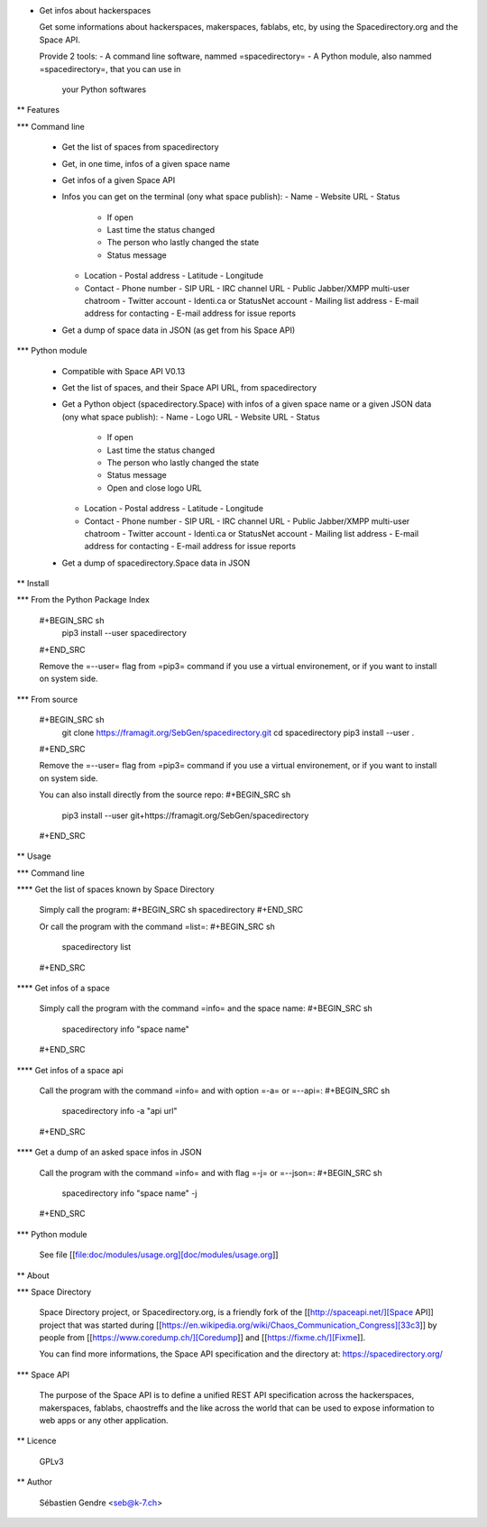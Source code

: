 * Get infos about hackerspaces

  Get some informations about hackerspaces, makerspaces, fablabs, etc,
  by using the Spacedirectory.org and the Space API.

  Provide 2 tools:
  - A command line software, nammed =spacedirectory=
  - A Python module, also nammed =spacedirectory=, that you can use in
    your Python softwares

** Features

*** Command line

    - Get the list of spaces from spacedirectory
    - Get, in one time, infos of a given space name
    - Get infos of a given Space API
    - Infos you can get on the terminal (ony what space publish):
      - Name
      - Website URL
      - Status
	- If open
	- Last time the status changed
	- The person who lastly changed the state
	- Status message
      - Location
	- Postal address
	- Latitude
	- Longitude
      - Contact
	- Phone number
	- SIP URL
	- IRC channel URL
	- Public Jabber/XMPP multi-user chatroom
	- Twitter account
	- Identi.ca or StatusNet account
	- Mailing list address
	- E-mail address for contacting
	- E-mail address for issue reports
    - Get a dump of space data in JSON (as get from his Space API)

*** Python module

    - Compatible with Space API V0.13 
    - Get the list of spaces, and their Space API URL, from
      spacedirectory
    - Get a Python object (spacedirectory.Space) with infos of a given
      space name or a given JSON data (ony what space publish):
      - Name
      - Logo URL
      - Website URL
      - Status
	- If open
	- Last time the status changed
	- The person who lastly changed the state
	- Status message
	- Open and close logo URL
      - Location
	- Postal address
	- Latitude
	- Longitude
      - Contact
	- Phone number
	- SIP URL
	- IRC channel URL
	- Public Jabber/XMPP multi-user chatroom
	- Twitter account
	- Identi.ca or StatusNet account
	- Mailing list address
	- E-mail address for contacting
	- E-mail address for issue reports
    - Get a dump of spacedirectory.Space data in JSON


** Install

*** From the Python Package Index

    #+BEGIN_SRC sh
      pip3 install --user spacedirectory
    #+END_SRC

    Remove the =--user= flag from =pip3= command if you use a virtual
    environement, or if you want to install on system side.

*** From source

    #+BEGIN_SRC sh
      git clone https://framagit.org/SebGen/spacedirectory.git
      cd spacedirectory
      pip3 install --user .
    #+END_SRC

    Remove the =--user= flag from =pip3= command if you use a virtual
    environement, or if you want to install on system side.

    You can also install directly from the source repo:
    #+BEGIN_SRC sh
      pip3 install --user git+https://framagit.org/SebGen/spacedirectory
    #+END_SRC

** Usage

*** Command line

**** Get the list of spaces known by Space Directory

     Simply call the program:
     #+BEGIN_SRC sh
     spacedirectory
     #+END_SRC

     Or call the program with the command =list=:
     #+BEGIN_SRC sh
       spacedirectory list
     #+END_SRC

**** Get infos of a space

     Simply call the program with the command =info= and the space name:
     #+BEGIN_SRC sh
       spacedirectory info "space name"
     #+END_SRC

**** Get infos of a space api

     Call the program with the command =info= and with option =-a= or =--api=:
     #+BEGIN_SRC sh
       spacedirectory info -a "api url"
     #+END_SRC

**** Get a dump of an asked space infos in JSON

     Call the program with the command =info= and with flag =-j= or =--json=:
     #+BEGIN_SRC sh
       spacedirectory info "space name" -j
     #+END_SRC


*** Python module

    See file [[file:doc/modules/usage.org][doc/modules/usage.org]]

** About 

*** Space Directory

    Space Directory project, or Spacedirectory.org, is a friendly fork
    of the [[http://spaceapi.net/][Space API]] project that was started during [[https://en.wikipedia.org/wiki/Chaos_Communication_Congress][33c3]] by people
    from [[https://www.coredump.ch/][Coredump]] and [[https://fixme.ch/][Fixme]].

    You can find more informations, the Space API specification and
    the directory at: https://spacedirectory.org/

*** Space API

    The purpose of the Space API is to define a unified REST API
    specification across the hackerspaces, makerspaces, fablabs,
    chaostreffs and the like across the world that can be used to
    expose information to web apps or any other application.

** Licence

   GPLv3

** Author

   Sébastien Gendre <seb@k-7.ch>



